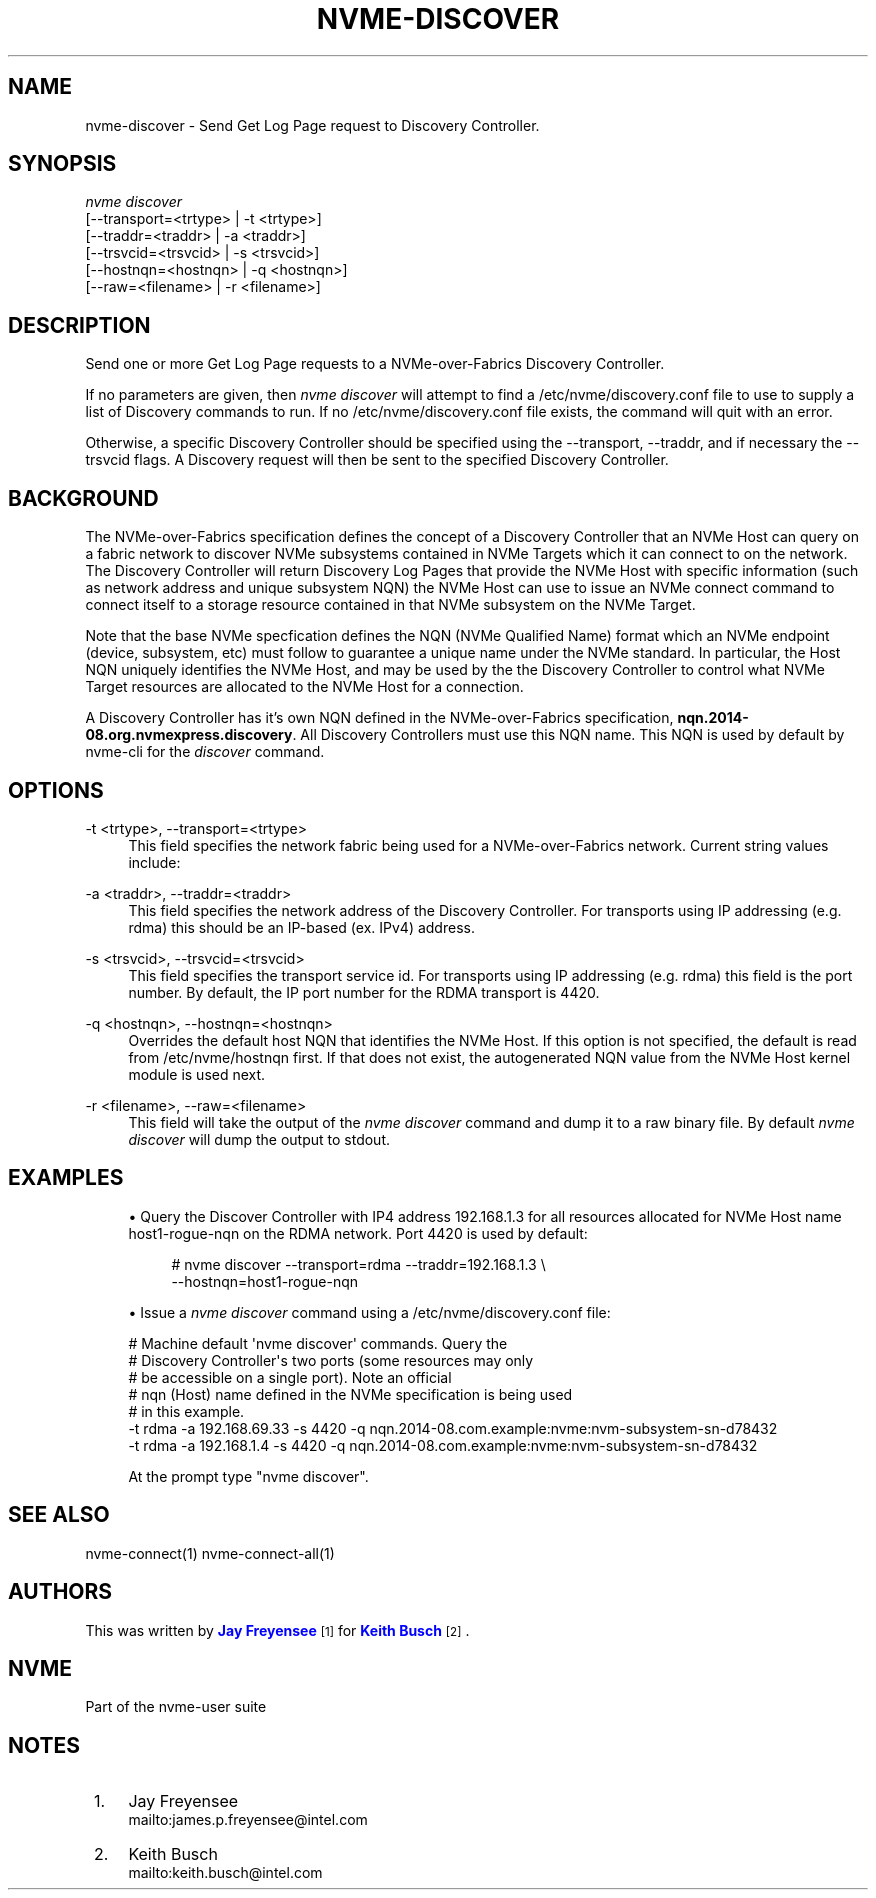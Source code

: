 '\" t
.\"     Title: nvme-discover
.\"    Author: [see the "AUTHORS" section]
.\" Generator: DocBook XSL Stylesheets v1.78.1 <http://docbook.sf.net/>
.\"      Date: 10/21/2016
.\"    Manual: NVMe Manual
.\"    Source: NVMe
.\"  Language: English
.\"
.TH "NVME\-DISCOVER" "1" "10/21/2016" "NVMe" "NVMe Manual"
.\" -----------------------------------------------------------------
.\" * Define some portability stuff
.\" -----------------------------------------------------------------
.\" ~~~~~~~~~~~~~~~~~~~~~~~~~~~~~~~~~~~~~~~~~~~~~~~~~~~~~~~~~~~~~~~~~
.\" http://bugs.debian.org/507673
.\" http://lists.gnu.org/archive/html/groff/2009-02/msg00013.html
.\" ~~~~~~~~~~~~~~~~~~~~~~~~~~~~~~~~~~~~~~~~~~~~~~~~~~~~~~~~~~~~~~~~~
.ie \n(.g .ds Aq \(aq
.el       .ds Aq '
.\" -----------------------------------------------------------------
.\" * set default formatting
.\" -----------------------------------------------------------------
.\" disable hyphenation
.nh
.\" disable justification (adjust text to left margin only)
.ad l
.\" -----------------------------------------------------------------
.\" * MAIN CONTENT STARTS HERE *
.\" -----------------------------------------------------------------
.SH "NAME"
nvme-discover \- Send Get Log Page request to Discovery Controller\&.
.SH "SYNOPSIS"
.sp
.nf
\fInvme discover\fR
                [\-\-transport=<trtype> | \-t <trtype>]
                [\-\-traddr=<traddr>    | \-a <traddr>]
                [\-\-trsvcid=<trsvcid>  | \-s <trsvcid>]
                [\-\-hostnqn=<hostnqn>  | \-q <hostnqn>]
                [\-\-raw=<filename>     | \-r <filename>]
.fi
.SH "DESCRIPTION"
.sp
Send one or more Get Log Page requests to a NVMe\-over\-Fabrics Discovery Controller\&.
.sp
If no parameters are given, then \fInvme discover\fR will attempt to find a /etc/nvme/discovery\&.conf file to use to supply a list of Discovery commands to run\&. If no /etc/nvme/discovery\&.conf file exists, the command will quit with an error\&.
.sp
Otherwise, a specific Discovery Controller should be specified using the \-\-transport, \-\-traddr, and if necessary the \-\-trsvcid flags\&. A Diѕcovery request will then be sent to the specified Discovery Controller\&.
.SH "BACKGROUND"
.sp
The NVMe\-over\-Fabrics specification defines the concept of a Discovery Controller that an NVMe Host can query on a fabric network to discover NVMe subsystems contained in NVMe Targets which it can connect to on the network\&. The Discovery Controller will return Discovery Log Pages that provide the NVMe Host with specific information (such as network address and unique subsystem NQN) the NVMe Host can use to issue an NVMe connect command to connect itself to a storage resource contained in that NVMe subsystem on the NVMe Target\&.
.sp
Note that the base NVMe specfication defines the NQN (NVMe Qualified Name) format which an NVMe endpoint (device, subsystem, etc) must follow to guarantee a unique name under the NVMe standard\&. In particular, the Host NQN uniquely identifies the NVMe Host, and may be used by the the Discovery Controller to control what NVMe Target resources are allocated to the NVMe Host for a connection\&.
.sp
A Discovery Controller has it\(cqs own NQN defined in the NVMe\-over\-Fabrics specification, \fBnqn\&.2014\-08\&.org\&.nvmexpress\&.discovery\fR\&. All Discovery Controllers must use this NQN name\&. This NQN is used by default by nvme\-cli for the \fIdiscover\fR command\&.
.SH "OPTIONS"
.PP
\-t <trtype>, \-\-transport=<trtype>
.RS 4
This field specifies the network fabric being used for a NVMe\-over\-Fabrics network\&. Current string values include:
.TS
allbox tab(:);
lt lt
lt lt
lt lt
lt lt.
T{
Value
T}:T{
Definition
T}
T{
rdma
T}:T{
The network fabric is an rdma network (RoCE, iWARP, Infiniband, basic rdma, etc)
T}
T{
fc
T}:T{
\fBWIP\fR
The network fabric is a Fibre Channel network\&.
T}
T{
loop
T}:T{
Connect to a NVMe over Fabrics target on the local host
T}
.TE
.sp 1
.RE
.PP
\-a <traddr>, \-\-traddr=<traddr>
.RS 4
This field specifies the network address of the Discovery Controller\&. For transports using IP addressing (e\&.g\&. rdma) this should be an IP\-based (ex\&. IPv4) address\&.
.RE
.PP
\-s <trsvcid>, \-\-trsvcid=<trsvcid>
.RS 4
This field specifies the transport service id\&. For transports using IP addressing (e\&.g\&. rdma) this field is the port number\&. By default, the IP port number for the RDMA transport is 4420\&.
.RE
.PP
\-q <hostnqn>, \-\-hostnqn=<hostnqn>
.RS 4
Overrides the default host NQN that identifies the NVMe Host\&. If this option is not specified, the default is read from /etc/nvme/hostnqn first\&. If that does not exist, the autogenerated NQN value from the NVMe Host kernel module is used next\&.
.RE
.PP
\-r <filename>, \-\-raw=<filename>
.RS 4
This field will take the output of the
\fInvme discover\fR
command and dump it to a raw binary file\&. By default
\fInvme discover\fR
will dump the output to stdout\&.
.RE
.SH "EXAMPLES"
.sp
.RS 4
.ie n \{\
\h'-04'\(bu\h'+03'\c
.\}
.el \{\
.sp -1
.IP \(bu 2.3
.\}
Query the Discover Controller with IP4 address 192\&.168\&.1\&.3 for all resources allocated for NVMe Host name host1\-rogue\-nqn on the RDMA network\&. Port 4420 is used by default:
.sp
.if n \{\
.RS 4
.\}
.nf
# nvme discover \-\-transport=rdma \-\-traddr=192\&.168\&.1\&.3 \e
\-\-hostnqn=host1\-rogue\-nqn
.fi
.if n \{\
.RE
.\}
.RE
.sp
.RS 4
.ie n \{\
\h'-04'\(bu\h'+03'\c
.\}
.el \{\
.sp -1
.IP \(bu 2.3
.\}
Issue a
\fInvme discover\fR
command using a /etc/nvme/discovery\&.conf file:
.RE
.sp
.if n \{\
.RS 4
.\}
.nf
# Machine default \*(Aqnvme discover\*(Aq commands\&.  Query the
# Discovery Controller\*(Aqs two ports (some resources may only
# be accessible on a single port)\&.  Note an official
# nqn (Host) name defined in the NVMe specification is being used
# in this example\&.
\-t rdma \-a 192\&.168\&.69\&.33 \-s 4420 \-q nqn\&.2014\-08\&.com\&.example:nvme:nvm\-subsystem\-sn\-d78432
\-t rdma \-a 192\&.168\&.1\&.4   \-s 4420 \-q nqn\&.2014\-08\&.com\&.example:nvme:nvm\-subsystem\-sn\-d78432

At the prompt type "nvme discover"\&.
.fi
.if n \{\
.RE
.\}
.SH "SEE ALSO"
.sp
nvme\-connect(1) nvme\-connect\-all(1)
.SH "AUTHORS"
.sp
This was written by \m[blue]\fBJay Freyensee\fR\m[]\&\s-2\u[1]\d\s+2 for \m[blue]\fBKeith Busch\fR\m[]\&\s-2\u[2]\d\s+2\&.
.SH "NVME"
.sp
Part of the nvme\-user suite
.SH "NOTES"
.IP " 1." 4
Jay Freyensee
.RS 4
\%mailto:james.p.freyensee@intel.com
.RE
.IP " 2." 4
Keith Busch
.RS 4
\%mailto:keith.busch@intel.com
.RE
